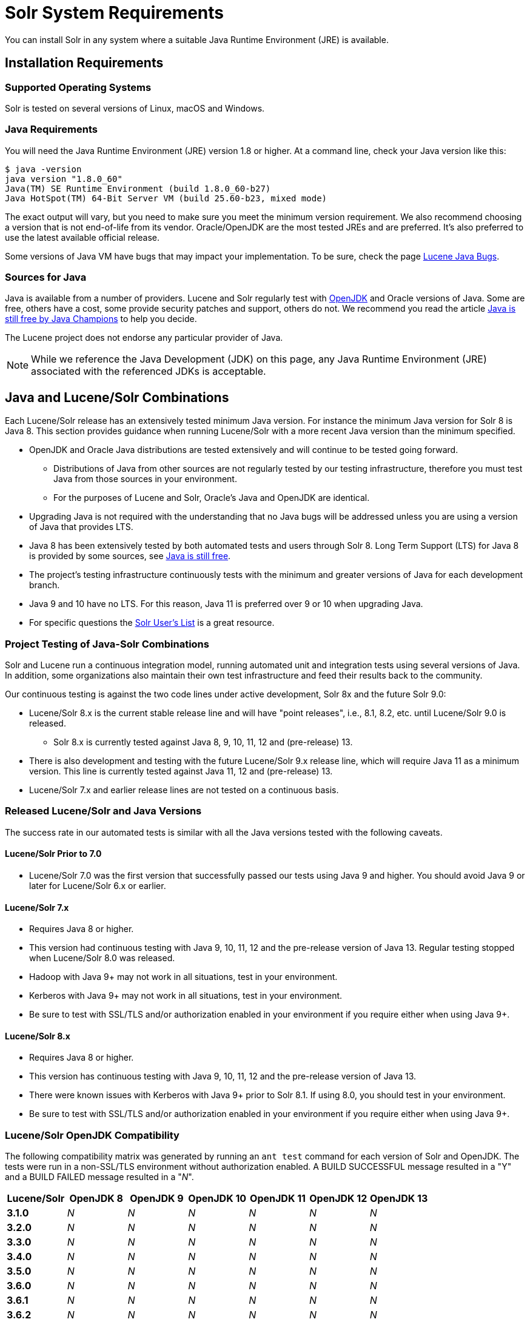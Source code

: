 = Solr System Requirements
// Licensed to the Apache Software Foundation (ASF) under one
// or more contributor license agreements.  See the NOTICE file
// distributed with this work for additional information
// regarding copyright ownership.  The ASF licenses this file
// to you under the Apache License, Version 2.0 (the
// "License"); you may not use this file except in compliance
// with the License.  You may obtain a copy of the License at
//
//   http://www.apache.org/licenses/LICENSE-2.0
//
// Unless required by applicable law or agreed to in writing,
// software distributed under the License is distributed on an
// "AS IS" BASIS, WITHOUT WARRANTIES OR CONDITIONS OF ANY
// KIND, either express or implied.  See the License for the
// specific language governing permissions and limitations
// under the License.

You can install Solr in any system where a suitable Java Runtime Environment (JRE) is available.

== Installation Requirements

=== Supported Operating Systems

Solr is tested on several versions of Linux, macOS and Windows.

//TODO: this with the next big section on Java fragments the Java requirements too much. Consider merging sections.
=== Java Requirements

You will need the Java Runtime Environment (JRE) version 1.8 or higher. At a command line, check your Java version like this:

[source,bash]
----
$ java -version
java version "1.8.0_60"
Java(TM) SE Runtime Environment (build 1.8.0_60-b27)
Java HotSpot(TM) 64-Bit Server VM (build 25.60-b23, mixed mode)
----

The exact output will vary, but you need to make sure you meet the minimum version requirement. We also recommend choosing a version that is not end-of-life from its vendor. Oracle/OpenJDK are the most tested JREs and are preferred. It's also preferred to use the latest available official release.

Some versions of Java VM have bugs that may impact your implementation. To be sure, check the page https://wiki.apache.org/lucene-java/JavaBugs[Lucene Java Bugs].

=== Sources for Java

Java is available from a number of providers. Lucene and Solr regularly test with https://jdk.java.net/[OpenJDK] and Oracle versions of Java. Some are free, others have a cost, some provide security patches and support, others do not. We recommend you read the article https://medium.com/@javachampions/java-is-still-free-2-0-0-6b9aa8d6d244[Java is still free by Java Champions] to help you decide.

The Lucene project does not endorse any particular provider of Java.

NOTE: While we reference the Java Development (JDK) on this page, any Java Runtime Environment (JRE) associated with the referenced JDKs is acceptable.

== Java and Lucene/Solr Combinations

Each Lucene/Solr release has an extensively tested minimum Java version. For instance the minimum Java version for Solr 8 is Java 8. This section provides guidance when running Lucene/Solr with a more recent Java version than the minimum specified.

* OpenJDK and Oracle Java distributions are tested extensively and will continue to be tested going forward.
** Distributions of Java from other sources are not regularly tested by our testing infrastructure, therefore you must test Java from those sources in your environment.
** For the purposes of Lucene and Solr, Oracle's Java and OpenJDK are identical.
* Upgrading Java is not required with the understanding that no Java bugs will be addressed unless you are using a version of Java that provides LTS.
* Java 8 has been extensively tested by both automated tests and users through Solr 8. Long Term Support (LTS) for Java 8 is provided by some sources, see https://medium.com/@javachampions/java-is-still-free-2-0-0-6b9aa8d6d244[Java is still free].
* The project's testing infrastructure continuously tests with the minimum and greater versions of Java for each development branch.
* Java 9 and 10 have no LTS. For this reason, Java 11 is preferred over 9 or 10 when upgrading Java.
* For specific questions the http://lucene.apache.org/solr/community.html#mailing-lists-irc[Solr User's List] is a great resource.

=== Project Testing of Java-Solr Combinations
Solr and Lucene run a continuous integration model, running automated unit and integration tests using several versions of Java. In addition, some organizations also maintain their own test infrastructure and feed their results back to the community.

Our continuous testing is against the two code lines under active development, Solr 8x and the future Solr 9.0:

* Lucene/Solr 8.x is the current stable release line and will have "point releases", i.e., 8.1, 8.2, etc. until Lucene/Solr 9.0 is released.
** Solr 8.x is currently tested against Java 8, 9, 10, 11, 12 and (pre-release) 13.
* There is also development and testing with the future Lucene/Solr 9.x release line, which will require Java 11 as a minimum version. This line is currently tested against Java 11, 12 and (pre-release) 13.
* Lucene/Solr 7.x and earlier release lines are not tested on a continuous basis.

=== Released Lucene/Solr and Java Versions
The success rate in our automated tests is similar with all the Java versions tested with the following caveats.

==== Lucene/Solr Prior to 7.0

* Lucene/Solr 7.0 was the first version that successfully passed our tests using Java 9 and higher. You should avoid Java 9 or later for Lucene/Solr 6.x or earlier.

==== Lucene/Solr 7.x

* Requires Java 8 or higher.
* This version had continuous testing with Java 9, 10, 11, 12 and the pre-release version of Java 13. Regular testing stopped when Lucene/Solr 8.0 was released.
* Hadoop with Java 9+ may not work in all situations, test in your environment.
* Kerberos with Java 9+ may not work in all situations, test in your environment.
* Be sure to test with SSL/TLS and/or authorization enabled in your environment if you require either when using Java 9+.

==== Lucene/Solr 8.x

* Requires Java 8 or higher.
* This version has continuous testing with Java 9, 10, 11, 12 and the pre-release version of Java 13.
* There were known issues with Kerberos with Java 9+ prior to Solr 8.1. If using 8.0, you should test in your environment.
* Be sure to test with SSL/TLS and/or authorization enabled in your environment if you require either when using Java 9+.

=== Lucene/Solr OpenJDK Compatibility
The following compatibility matrix was generated by running an `ant test` command for each version of Solr and OpenJDK. The tests were run in a non-SSL/TLS environment without authorization enabled. A BUILD SUCCESSFUL message resulted in a "Y" and a BUILD FAILED message resulted in a "_N_".

[cols="1,6*^" options="header"]
|===
|Lucene/Solr|OpenJDK 8|OpenJDK 9|OpenJDK 10|OpenJDK 11|OpenJDK 12|OpenJDK 13
|*3.1.0* |_N_     |_N_     |_N_      |_N_      |_N_      |_N_
|*3.2.0* |_N_     |_N_     |_N_      |_N_      |_N_      |_N_
|*3.3.0* |_N_     |_N_     |_N_      |_N_      |_N_      |_N_
|*3.4.0* |_N_     |_N_     |_N_      |_N_      |_N_      |_N_
|*3.5.0* |_N_     |_N_     |_N_      |_N_      |_N_      |_N_
|*3.6.0* |_N_     |_N_     |_N_      |_N_      |_N_      |_N_
|*3.6.1* |_N_     |_N_     |_N_      |_N_      |_N_      |_N_
|*3.6.2* |_N_     |_N_     |_N_      |_N_      |_N_      |_N_
|*4.0.0* |_N_     |_N_     |_N_      |_N_      |_N_      |_N_
|*4.1.0* |Y       |Y       |Y        |Y        |_N_      |_N_
|*4.2.0* |Y       |Y       |Y        |Y        |_N_      |_N_
|*4.2.1* |Y       |Y       |Y        |Y        |_N_      |_N_
|*4.3.0* |Y       |Y       |Y        |Y        |_N_      |_N_
|*4.3.1* |Y       |Y       |Y        |Y        |_N_      |_N_
|*4.4.0* |Y       |Y       |Y        |Y        |_N_      |_N_
|*4.5.0* |Y       |Y       |Y        |Y        |_N_      |_N_
|*4.5.1* |Y       |Y       |Y        |Y        |_N_      |_N_
|*4.6.0* |Y       |Y       |Y        |Y        |_N_      |_N_
|*4.6.1* |Y       |Y       |Y        |Y        |_N_      |_N_
|*4.7.1* |Y       |Y       |Y        |Y        |_N_      |_N_
|*4.7.2* |Y       |Y       |Y        |Y        |_N_      |_N_
|*4.8.0* |_N_     |_N_     |_N_      |_N_      |_N_      |_N_
|*4.9.1* |Y       |Y       |Y        |_N_      |_N_      |_N_
|*4.10.0*|Y       |Y       |Y        |_N_      |_N_      |_N_
|*4.10.1*|Y       |Y       |Y        |_N_      |_N_      |_N_
|*4.10.2*|Y       |Y       |Y        |_N_      |_N_      |_N_
|*4.10.3*|Y       |Y       |Y        |_N_      |_N_      |_N_
|*4.10.4*|Y       |Y       |Y        |_N_      |_N_      |_N_
|*5.0.0* |Y       |Y       |Y        |_N_      |_N_      |_N_
|*5.1.0* |Y       |Y       |Y        |_N_      |_N_      |_N_
|*5.2.0* |Y       |Y       |Y        |_N_      |_N_      |_N_
|*5.2.1* |Y       |Y       |Y        |_N_      |_N_      |_N_
|*5.3.0* |Y       |Y       |Y        |_N_      |_N_      |_N_
|*5.3.1* |Y       |Y       |Y        |_N_      |_N_      |_N_
|*5.3.2* |Y       |Y       |Y        |_N_      |_N_      |_N_
|*5.4.0* |Y       |Y       |Y        |_N_      |_N_      |_N_
|*5.4.1* |Y       |Y       |Y        |_N_      |_N_      |_N_
|*5.5.0* |Y       |Y       |Y        |_N_      |_N_      |_N_
|*5.5.1* |Y       |Y       |Y        |_N_      |_N_      |_N_
|*5.5.2* |Y       |Y       |Y        |_N_      |_N_      |_N_
|*5.5.3* |Y       |Y       |Y        |_N_      |_N_      |_N_
|*5.5.4* |Y       |Y       |Y        |_N_      |_N_      |_N_
|*5.5.5* |Y       |Y       |Y        |_N_      |_N_      |_N_
|*6.0.0* |Y       |Y       |Y        |_N_      |_N_      |_N_
|*6.0.1* |Y       |Y       |Y        |Y        |Y        |_N_
|*6.1.0* |Y       |Y       |Y        |Y        |Y        |_N_
|*6.2.0* |Y       |Y       |Y        |Y        |Y        |_N_
|*6.2.1* |Y       |Y       |Y        |Y        |Y        |_N_
|*6.3.0* |Y       |Y       |Y        |Y        |Y        |_N_
|*6.4.0* |Y       |Y       |Y        |Y        |Y        |_N_
|*6.4.1* |Y       |Y       |Y        |Y        |Y        |_N_
|*6.4.2* |Y       |Y       |Y        |Y        |Y        |_N_
|*6.5.0* |Y       |Y       |Y        |Y        |Y        |_N_
|*6.5.1* |Y       |Y       |Y        |Y        |Y        |_N_
|*6.6.0* |Y       |Y       |Y        |Y        |Y        |_N_
|*6.6.1* |Y       |Y       |Y        |Y        |Y        |_N_
|*6.6.2* |Y       |Y       |Y        |Y        |Y        |_N_
|*6.6.2* |Y       |Y       |Y        |Y        |Y        |_N_
|*6.6.3* |Y       |Y       |Y        |Y        |Y        |_N_
|*6.6.4* |Y       |Y       |Y        |Y        |Y        |_N_
|*6.6.5* |Y       |Y       |Y        |Y        |Y        |_N_
|*6.6.6* |Y       |Y       |Y        |Y        |Y        |_N_
|*7.0.0* |Y       |Y       |Y        |Y        |Y        |_N_
|*7.0.1* |Y       |Y       |Y        |Y        |Y        |_N_
|*7.1.0* |Y       |Y       |Y        |Y        |Y        |_N_
|*7.2.0* |Y       |Y       |Y        |Y        |Y        |_N_
|*7.2.1* |Y       |Y       |Y        |Y        |Y        |_N_
|*7.3.0* |Y       |Y       |Y        |Y        |Y        |_N_
|*7.3.1* |Y       |Y       |Y        |Y        |Y        |_N_
|*7.4.0* |Y       |Y       |Y        |Y        |Y        |_N_
|*7.5.0* |Y       |Y       |Y        |Y        |Y        |_N_
|*7.6.0* |Y       |Y       |Y        |Y        |Y        |_N_
|*7.7.0* |Y       |Y       |Y        |Y        |Y        |_N_
|*7.7.1* |Y       |Y       |Y        |Y        |Y        |_N_
|*7.7.2* |Y       |Y       |Y        |Y        |Y        |_N_
|*8.0.0* |Y       |Y       |Y        |Y        |Y        |_N_
|*8.1.0* |Y       |Y       |Y        |Y        |Y        |Y
|*8.1.1* |Y       |Y       |Y        |Y        |Y        |Y
|===

The following OpenJDK versions were used for testing:

[source,bash]
----
$ java -version
openjdk version "1.8.0_40"
OpenJDK Runtime Environment (build 1.8.0_40-b25)
OpenJDK 64-Bit Server VM (build 25.40-b25, mixed mode)
$ java -version
openjdk version "9.0.4"
OpenJDK Runtime Environment (build 9.0.4+11)
OpenJDK 64-Bit Server VM (build 9.0.4+11, mixed mode)
$ java -version
openjdk version "10.0.2" 2018-07-17
OpenJDK Runtime Environment 18.3 (build 10.0.2+13)
OpenJDK 64-Bit Server VM 18.3 (build 10.0.2+13, mixed mode)
$ java -version
openjdk version "11.0.2" 2019-01-15
OpenJDK Runtime Environment 18.9 (build 11.0.2+9)
OpenJDK 64-Bit Server VM 18.9 (build 11.0.2+9, mixed mode)
$ java -version
openjdk version "12" 2019-03-19
OpenJDK Runtime Environment (build 12+33)
OpenJDK 64-Bit Server VM (build 12+33, mixed mode, sharing)
$ java -version
openjdk version "13" 2019-09-17
OpenJDK Runtime Environment (build 13+33)
OpenJDK 64-Bit Server VM (build 13+33, mixed mode, sharing)
----
